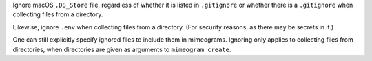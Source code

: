 Ignore macOS ``.DS_Store`` file, regardless of whether it is listed in
``.gitignore`` or whether there is a ``.gitignore`` when collecting files from
a directory.

Likewise, ignore ``.env`` when collecting files from a directory. (For
security reasons, as there may be secrets in it.)

One can still explicitly specify ignored files to include them in mimeograms.
Ignoring only applies to collecting files from directories, when directories
are given as arguments to ``mimeogram create``.
